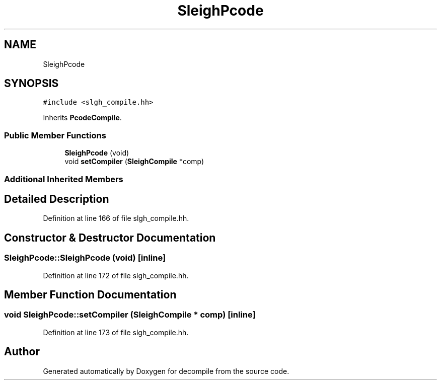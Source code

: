 .TH "SleighPcode" 3 "Sun Apr 14 2019" "decompile" \" -*- nroff -*-
.ad l
.nh
.SH NAME
SleighPcode
.SH SYNOPSIS
.br
.PP
.PP
\fC#include <slgh_compile\&.hh>\fP
.PP
Inherits \fBPcodeCompile\fP\&.
.SS "Public Member Functions"

.in +1c
.ti -1c
.RI "\fBSleighPcode\fP (void)"
.br
.ti -1c
.RI "void \fBsetCompiler\fP (\fBSleighCompile\fP *comp)"
.br
.in -1c
.SS "Additional Inherited Members"
.SH "Detailed Description"
.PP 
Definition at line 166 of file slgh_compile\&.hh\&.
.SH "Constructor & Destructor Documentation"
.PP 
.SS "SleighPcode::SleighPcode (void)\fC [inline]\fP"

.PP
Definition at line 172 of file slgh_compile\&.hh\&.
.SH "Member Function Documentation"
.PP 
.SS "void SleighPcode::setCompiler (\fBSleighCompile\fP * comp)\fC [inline]\fP"

.PP
Definition at line 173 of file slgh_compile\&.hh\&.

.SH "Author"
.PP 
Generated automatically by Doxygen for decompile from the source code\&.
